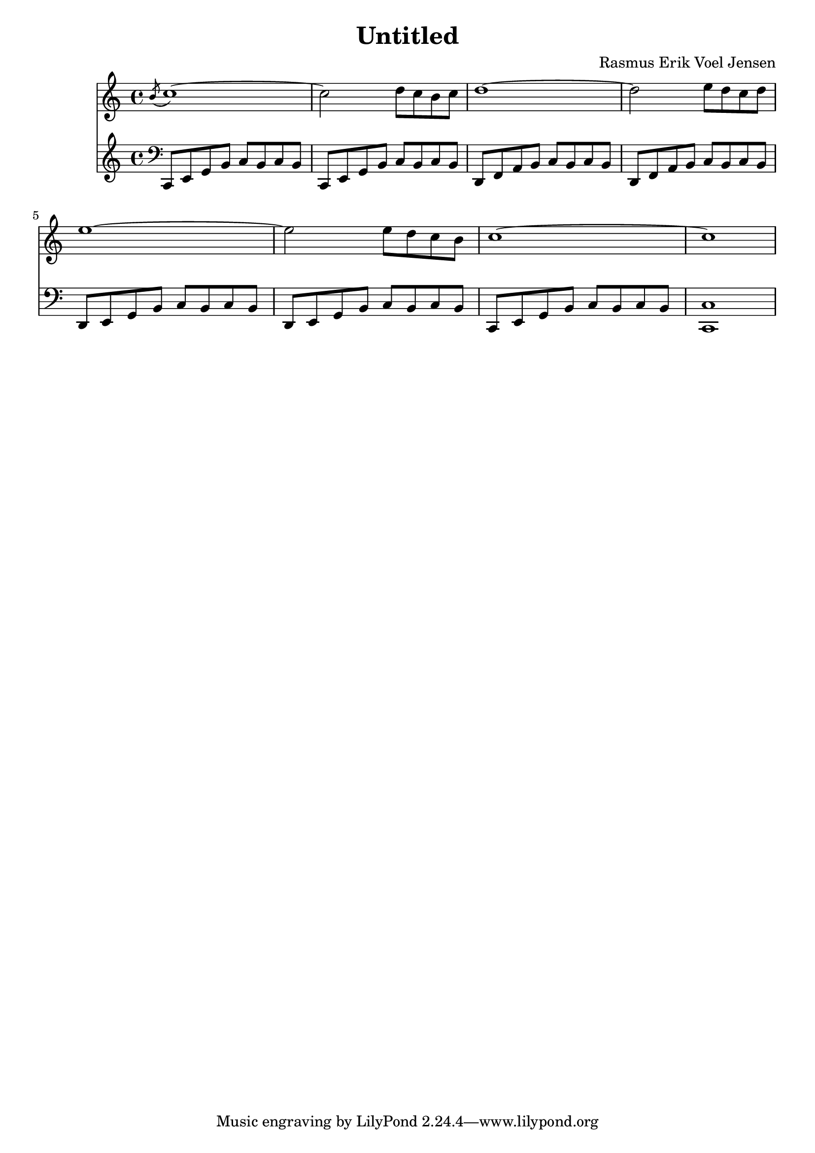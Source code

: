 
	\version "2.14.2"

	\header {
	  title = "Untitled"
	  subtitle = ""
	  composer = "Rasmus Erik Voel Jensen"
	}


	melody = \relative {
    \acciaccatura b'8 c1~ 
    c2 d8 c b c
    d1~
    d2 e8 d c d
    e1~
    e2 e8 d c b
    c1~
    c1

	}

	bass = \relative {
    \clef bass
    c,8 e g b c b c b
    c, e g b c b c b
    d, f a b c b c b
    d, f a b c b c b
    d, e g b c b c b
    d, e g b c b c b
    c, e g b c b c b
    <c c,>1
	}

	\score {
	  <<
	    \new Staff \melody
	    \new Staff \bass
	  >>
    \midi {
      \context {
      \Score
        tempoWholesPerMinute = #(ly:make-moment 120 4)
      }
    }
	  \layout { }
}
